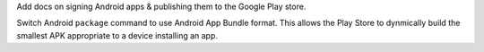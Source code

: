 Add docs on signing Android apps & publishing them to the Google Play store.

Switch Android ``package`` command to use Android App Bundle format. This
allows the Play Store to dynmically build the smallest APK appropriate to
a device installing an app.
